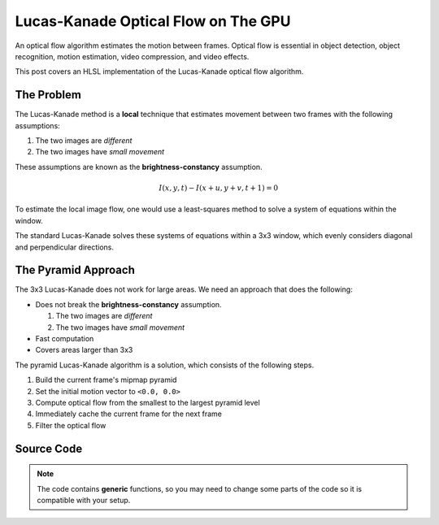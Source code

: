 
Lucas-Kanade Optical Flow on The GPU
====================================

An optical flow algorithm estimates the motion between frames. Optical flow is essential in object detection, object recognition, motion estimation, video compression, and video effects.

This post covers an HLSL implementation of the Lucas-Kanade optical flow algorithm.

The Problem
-----------

The Lucas-Kanade method is a **local** technique that estimates movement between two frames with the following assumptions:

#. The two images are *different*
#. The two images have *small movement*

These assumptions are known as the **brightness-constancy** assumption.

.. math:: I(x, y, t) - I(x + u, y + v, t + 1) = 0

To estimate the local image flow, one would use a least-squares method to solve a system of equations within the window.

The standard Lucas-Kanade solves these systems of equations within a 3x3 window, which evenly considers diagonal and perpendicular directions.

The Pyramid Approach
--------------------

The 3x3 Lucas-Kanade does not work for large areas. We need an approach that does the following:

- Does not break the **brightness-constancy** assumption.

  #. The two images are *different*
  #. The two images have *small movement*

- Fast computation
- Covers areas larger than 3x3

The pyramid Lucas-Kanade algorithm is a solution, which consists of the following steps.

#. Build the current frame's mipmap pyramid
#. Set the initial motion vector to ``<0.0, 0.0>``
#. Compute optical flow from the smallest to the largest pyramid level
#. Immediately cache the current frame for the next frame
#. Filter the optical flow

Source Code
-----------

.. note::

   The code contains **generic** functions, so you may need to change some parts of the code so it is compatible with your setup.

.. code-block:: none
   :caption: Converting to Spherical RGB

   /*
      This code is based on the algorithm described in the following paper:
      Author(s): Joost van de Weijer, T. Gevers
      Title: "Robust optical flow from photometric invariants"
      Year: 2004
      DOI: 10.1109/ICIP.2004.1421433

      https://www.researchgate.net/publication/4138051_Robust_optical_flow_from_photometric_invariants
   */

   float3 RGBtoSphericalRGB(float3 RGB)
   {
      const float InvPi = 1.0 / acos(-1.0);

      // Precalculate (x*x + y*y)^0.5 and (x*x + y*y + z*z)^0.5
      float L1 = length(RGB.xyz);
      float L2 = length(RGB.xy);

      // .x = radius; .y = inclination; .z = azimuth
      float3 RIA;
      RIA.x = L1 / sqrt(3.0);
      RIA.y = (L1 == 0.0) ? 1.0 / sqrt(3.0) : saturate(RGB.z / L1);
      RIA.z = (L2 == 0.0) ? 1.0 / sqrt(2.0) : saturate(RGB.x / L2);

      // Scale the angles to [-1.0, 1.0) range
      RIA.yz = (RIA.yz * 2.0) - 1.0;

      // Calculate inclination and azimuth and normalize to [0.0, 1.0)
      RIA.yz = acos(RIA.yz) * InvPi;

      return RIA;
   }

.. code-block:: none
   :caption: Lucas-Kanade Optical Flow

   /*
      Lucas-Kanade optical flow with bilinear fetches. The algorithm is motified to not output in pixels, but normalized displacements.

      ---

      Gauss-Newton Steepest Descent Inverse Additive Algorithm

      https://www.ri.cmu.edu/pub_files/pub3/baker_simon_2002_3/baker_simon_2002_3.pdf

      ---

      Calculate Lucas-Kanade optical flow by solving (A^-1 * B)

      [A11 A12]^-1 [-B1] -> [ A11/D -A12/D] [-B1]
      [A21 A22]^-1 [-B2] -> [-A21/D  A22/D] [-B2]

      [ Ix^2/D -IxIy/D] [-IxIt]
      [-IxIy/D  Iy^2/D] [-IyIt]
   */

   float2 LucasKanade
   (
      float2 MainTex, // Texture coordinates
      float2 Vectors, // Previous motion vectors [-1.0, 1.0)
      sampler2D SampleT, // Template
      sampler2D SampleI // Image
   )
   {
      // Initialize variables
      float4 WarpTex;
      float IxIx = 0.0;
      float IyIy = 0.0;
      float IxIy = 0.0;
      float IxIt = 0.0;
      float IyIt = 0.0;

      // Initiate main & warped texture coordinates
      WarpTex = MainTex.xyxy;

      // Calculate warped texture coordinates
      WarpTex.zw -= 0.5; // Pull into [-0.5, 0.5) range
      WarpTex.zw -= Vectors; // Inverse warp in the [-0.5, 0.5) range
      WarpTex.zw = saturate(WarpTex.zw + 0.5); // Push and clamp into [0.0, 1.0) range

      // Get gradient information
      float4 TexIx = ddx(WarpTex);
      float4 TexIy = ddy(WarpTex);
      float2 PixelSize = abs(TexIx.xy) + abs(TexIy.xy);

      // Get required data to calculate main window data
      const int WindowSize = 3;
      const int WindowHalf = WindowSize / 2;

      [loop] for (int i = 0; i < (WindowSize * WindowSize); i++)
      {
         float2 Kernel = float2(i % WindowSize, i / WindowSize) - WindowHalf;

         // Get temporal gradient
         float4 TexIT = WarpTex.xyzw + (Kernel.xyxy * PixelSize.xyxy);
         float3 T = tex2Dgrad(SampleT, TexIT.xy, TexIx.xy, TexIy.xy).xyz;
         float3 I = tex2Dgrad(SampleI, TexIT.zw, TexIx.zw, TexIy.zw).xyz;
         float3 IT = I - T;

         // Get spatial gradient
         float4 OffsetNS = Kernel.xyxy + float4(0.0, -1.0, 0.0, 1.0);
         float4 OffsetEW = Kernel.xyxy + float4(-1.0, 0.0, 1.0, 0.0);
         float4 NS = WarpTex.xyxy + (OffsetNS * PixelSize.xyxy);
         float4 EW = WarpTex.xyxy + (OffsetEW * PixelSize.xyxy);
         float3 N = tex2Dgrad(SampleT, NS.xy, TexIx.xy, TexIy.xy).xyz;
         float3 S = tex2Dgrad(SampleT, NS.zw, TexIx.xy, TexIy.xy).xyz;
         float3 E = tex2Dgrad(SampleT, EW.xy, TexIx.xy, TexIy.xy).xyz;
         float3 W = tex2Dgrad(SampleT, EW.zw, TexIx.xy, TexIy.xy).xyz;
         float3 Ix = E - W;
         float3 Iy = N - S;

         // IxIx = A11; IyIy = A22; IxIy = A12/A22
         IxIx += dot(Ix, Ix);
         IyIy += dot(Iy, Iy);
         IxIy += dot(Ix, Iy);

         // IxIt = B1; IyIt = B2
         IxIt += dot(Ix, IT);
         IyIt += dot(Iy, IT);
      }

      /*
         Calculate Lucas-Kanade matrix

         [ Ix^2/D -IxIy/D] [-IxIt]
         [-IxIy/D  Iy^2/D] [-IyIt]
      */

      // Construct matrices
      float2x2 A = float2x2(IxIx, IxIy, IxIy, IyIy);
      float2 B = float2(IxIt, IyIt);

      // Calculate C factor
      float N = dot(B, B);
      float2 DotBA = float2(dot(B, A[0]), dot(B, A[1]));
      float D = dot(DotBA, B);
      float C = N / D;

      // Calculate -C*B
      float2 Flow = (abs(D) > 0.0) ? -mul(C, B) : 0.0;

      // Normalize motion vectors
      Flow *= PixelSize;

      // Propagate normalized motion vectors in Norm Range
      Vectors += Flow;

      // Clamp motion vectors to restrict range to valid lengths
      Vectors = clamp(Vectors, -1.0, 1.0);

      return Vectors;
   }
